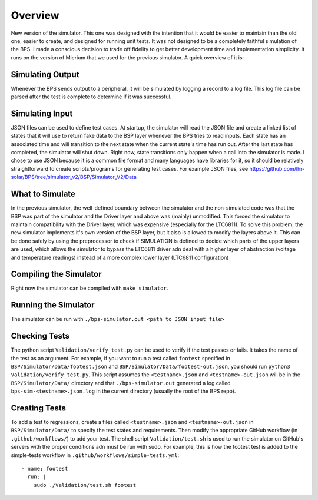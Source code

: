 ********
Overview
********

New version of the simulator. This one was designed with the intention that it would be easier to maintain than the old one, 
easier to create, and designed for running unit tests. It was not designed to be a completely faithful simulation of the BPS. 
I made a conscious decision to trade off fidelity to get better development time and implementation simplicity. It runs on the 
version of Micrium that we used for the previous simulator. A quick overview of it is:

Simulating Output
=================
Whenever the BPS sends output to a peripheral, it will be simulated by logging a record to a log file. This log file can be 
parsed after the test is complete to determine if it was successful.

Simulating Input
================
JSON files can be used to define test cases. At startup, the simulator will read the JSON file and create a linked list of 
states that it will use to return fake data to the BSP layer whenever the BPS tries to read inputs. Each state has an associated 
time and will transition to the next state when the current state's time has run out. After the last state has completed, the 
simulator will shut down. Right now, state transitions only happen when a call into the simulator is made. I chose to use JSON 
because it is a common file format and many languages have libraries for it, so it should be relatively straightforward to create 
scripts/programs for generating test cases. For example JSON files, see https://github.com/lhr-solar/BPS/tree/simulator_v2/BSP/Simulator_V2/Data

What to Simulate
================
In the previous simulator, the well-defined boundary between the simulator and the non-simulated code was that the BSP was part 
of the simulator and the Driver layer and above was (mainly) unmodified. This forced the simulator to maintain compatibility with 
the Driver layer, which was expensive (especially for the LTC6811). To solve this problem, the new simulator implements it's own 
version of the BSP layer, but it also is allowed to modify the layers above it. This can be done safely by using the preprocessor 
to check if SIMULATION is defined to decide which parts of the upper layers are used, which allows the simulator to bypass the LTC6811 
driver adn deal with a higher layer of abstraction (voltage and temperature readings) instead of a more complex lower layer (LTC6811 configuration)

Compiling the Simulator
=======================
Right now the simulator can be compiled with ``make simulator``. 

Running the Simulator
=====================
The simulator can be run with ``./bps-simulator.out <path to JSON input file>``

Checking Tests
==============
The python script ``Validation/verify_test.py`` can be used to verify if the test passes or fails. It takes the name
of the test as an argument. For example, if you want to run a test called ``footest`` specified in
``BSP/Simulator/Data/footest.json`` and ``BSP/Simulator/Data/footest-out.json``, you should run
``python3 Validation/verify_test.py``. This script assumes the ``<testname>.json`` and ``<testname>-out.json`` will
be in the ``BSP/Simulator/Data/`` directory and that ``./bps-simulator.out`` generated a log called
``bps-sim-<testname>.json.log`` in the current directory (usually the root of the BPS repo).

Creating Tests
==============
To add a test to regressions, create a files called ``<testname>.json`` and ``<testname>-out.json`` in 
``BSP/Simulator/Data/`` to specify the test states and requirements. Then modify the appropriate GitHub
workflow (in ``.github/workflows/``) to add your test. The shell script ``Validation/test.sh`` is used to
run the simulator on GitHub's servers with the proper conditions adn must be run with sudo. For example, 
this is how the footest test is added to the simple-tests workflow in ``.github/workflows/simple-tests.yml``::

    - name: footest 
      run: |
        sudo ./Validation/test.sh footest

